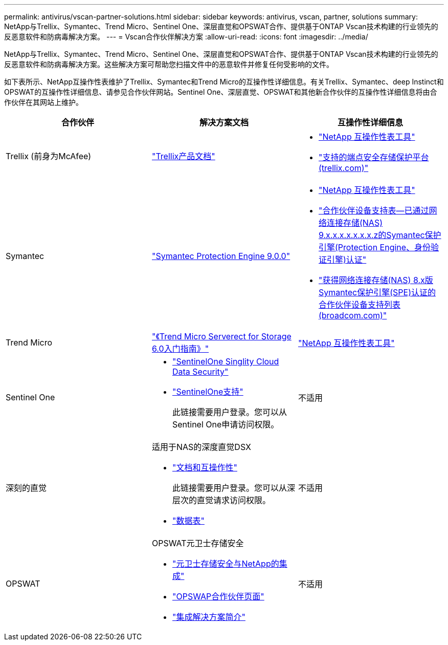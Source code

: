 ---
permalink: antivirus/vscan-partner-solutions.html 
sidebar: sidebar 
keywords: antivirus, vscan, partner, solutions 
summary: NetApp与Trellix、Symantec、Trend Micro、Sentinel One、深层直觉和OPSWAT合作、提供基于ONTAP Vscan技术构建的行业领先的反恶意软件和防病毒解决方案。 
---
= Vscan合作伙伴解决方案
:allow-uri-read: 
:icons: font
:imagesdir: ../media/


[role="lead"]
NetApp与Trellix、Symantec、Trend Micro、Sentinel One、深层直觉和OPSWAT合作、提供基于ONTAP Vscan技术构建的行业领先的反恶意软件和防病毒解决方案。这些解决方案可帮助您扫描文件中的恶意软件并修复任何受影响的文件。

如下表所示、NetApp互操作性表维护了Trellix、Symantec和Trend Micro的互操作性详细信息。有关Trellix、Symantec、deep Instinct和OPSWAT的互操作性详细信息、请参见合作伙伴网站。Sentinel One、深层直觉、OPSWAT和其他新合作伙伴的互操作性详细信息将由合作伙伴在其网站上维护。

[cols="3*"]
|===
| 合作伙伴 | 解决方案文档 | 互操作性详细信息 


| Trellix (前身为McAfee) | link:https://docs.trellix.com/bundle?labelkey=prod-endpoint-security-storage-protection&labelkey=prod-endpoint-security-storage-protection-v2-3-x&labelkey=prod-endpoint-security-storage-protection-v2-2-x&labelkey=prod-endpoint-security-storage-protection-v2-1-x&labelkey=prod-endpoint-security-storage-protection-v2-0-x["Trellix产品文档"^]  a| 
* link:https://imt.netapp.com/matrix/["NetApp 互操作性表工具"^]
* link:https://kcm.trellix.com/corporate/index?page=content&id=KB94811["支持的端点安全存储保护平台(trellix.com)"^]




| Symantec | link:https://techdocs.broadcom.com/us/en/symantec-security-software/endpoint-security-and-management/symantec-protection-engine/9-0-0.html["Symantec Protection Engine 9.0.0"^]  a| 
* link:https://imt.netapp.com/matrix/["NetApp 互操作性表工具"^]
* link:https://techdocs.broadcom.com/us/en/symantec-security-software/endpoint-security-and-management/symantec-protection-engine/9-1-0/Installing-SPE/Support-Matrix-for-Partner-Devices-Certified-with-Symantec-Protection-Engine-(SPE)-for-Network-Attached-Storage-(NAS)-8-x.html["合作伙伴设备支持表—已通过网络连接存储(NAS) 9.x.x.x.x.x.x.x.z的Symantec保护引擎(Protection Engine、身份验证引擎)认证"^]
* link:https://techdocs.broadcom.com/us/en/symantec-security-software/endpoint-security-and-management/symantec-protection-engine/8-2-2/Installing-SPE/Support-Matrix-for-Partner-Devices-Certified-with-Symantec-Protection-Engine-(SPE)-for-Network-Attached-Storage-(NAS)-8-x.html["获得网络连接存储(NAS) 8.x版Symantec保护引擎(SPE)认证的合作伙伴设备支持列表(broadcom.com)"^]




| Trend Micro | link:https://docs.trendmicro.com/all/ent/spfs/v6.0/en-us/spfs_6.0_gsg_new.pdf["《Trend Micro Serverect for Storage 6.0入门指南》"^] | link:https://imt.netapp.com/matrix/["NetApp 互操作性表工具"^] 


| Sentinel One  a| 
* link:https://www.sentinelone.com/platform/singularity-cloud-data-security/["SentinelOne Singlity Cloud Data Security"^]
* link:https://support.sentinelone.com/hc/en-us/categories/360002507673-Knowledge-Base-and-Documents["SentinelOne支持"^]
+
此链接需要用户登录。您可以从Sentinel One申请访问权限。


| 不适用 


| 深刻的直觉  a| 
适用于NAS的深度直觉DSX

* link:https://portal.deepinstinct.com/pages/dikb["文档和互操作性"^]
+
此链接需要用户登录。您可以从深层次的直觉请求访问权限。

* link:https://www.deepinstinct.com/pdf/data-sheet-dsx-nas-netapp["数据表"^]

| 不适用 


| OPSWAT  a| 
OPSWAT元卫士存储安全

* link:https://www.opswat.com/blog/metadefender-storage-security-integration-with-netapp["元卫士存储安全与NetApp的集成"^]
* link:https://www.opswat.com/partners/netapp["OPSWAP合作伙伴页面"^]
* link:https://static.opswat.com/uploads/files/opswat-metadefender-storage-security-netapp-brochure.pdf["集成解决方案简介"^]

| 不适用 
|===